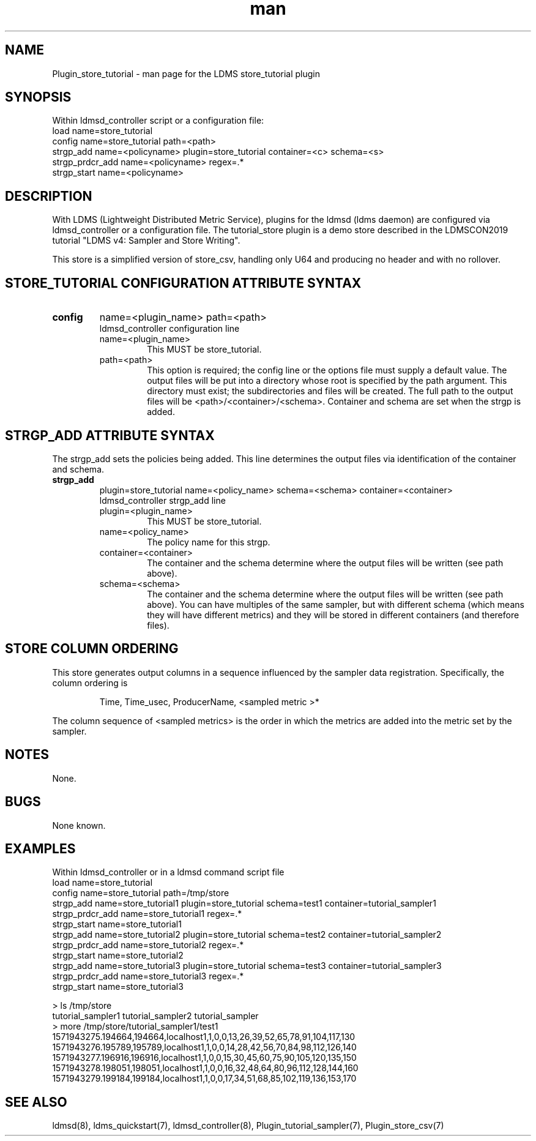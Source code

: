 .\" Manpage for Plugin_store_csv
.\" Contact ovis-help@ca.sandia.gov to correct errors or typos.
.TH man 7 "24 Oct 2019" "v4" "LDMS Plugin store_tutorial man page"

.SH NAME
Plugin_store_tutorial - man page for the LDMS store_tutorial plugin


.SH SYNOPSIS
Within ldmsd_controller script or a configuration file:
.br
load name=store_tutorial
.br
config name=store_tutorial path=<path>
.br
strgp_add name=<policyname> plugin=store_tutorial container=<c> schema=<s>
.br
strgp_prdcr_add name=<policyname> regex=.*
.br
strgp_start name=<policyname>
.br


.SH DESCRIPTION
With LDMS (Lightweight Distributed Metric Service), plugins for the ldmsd (ldms daemon) are configured via ldmsd_controller
or a configuration file. The tutorial_store plugin is a demo store described in the LDMSCON2019 tutorial "LDMS v4: Sampler and Store Writing".

This store is a simplified version of store_csv, handling only U64 and producing no header and with no rollover.
.PP

.SH STORE_TUTORIAL CONFIGURATION ATTRIBUTE SYNTAX
.TP
.BR config
name=<plugin_name> path=<path>
.br
ldmsd_controller configuration line
.RS
.TP
name=<plugin_name>
.br
This MUST be store_tutorial.
.TP
path=<path>
.br
This option is required; the config line or the options file must supply a default value. The output files will be put into a directory whose root is specified by the path argument. This directory must exist; the subdirectories and files will be created. The full path to the output files will be <path>/<container>/<schema>. Container and schema are set when the strgp is added.
.RE

.SH STRGP_ADD ATTRIBUTE SYNTAX
The strgp_add sets the policies being added. This line determines the output files via
identification of the container and schema.
.TP
.BR strgp_add
plugin=store_tutorial name=<policy_name> schema=<schema> container=<container>
.br
ldmsd_controller strgp_add line
.br
.RS
.TP
plugin=<plugin_name>
.br
This MUST be store_tutorial.
.TP
name=<policy_name>
.br
The policy name for this strgp.
.TP
container=<container>
.br
The container and the schema determine where the output files will be written (see path above).
.TP
schema=<schema>
.br
The container and the schema determine where the output files will be written (see path above).
You can have multiples of the same sampler, but with different schema (which means they will have different metrics) and they will be stored in different containers (and therefore files).
.RE

.SH STORE COLUMN ORDERING

This store generates output columns in a sequence influenced by the sampler data registration. Specifically, the column ordering is
.PP
.RS
Time, Time_usec, ProducerName, <sampled metric >*
.RE
.PP
The column sequence of <sampled metrics> is the order in which the metrics are added into the metric set by the sampler.
.PP

.SH NOTES
None.

.SH BUGS
None known.

.SH EXAMPLES
.PP
Within ldmsd_controller or in a ldmsd command script file
.nf
load name=store_tutorial
.br
config name=store_tutorial path=/tmp/store
.br
strgp_add name=store_tutorial1 plugin=store_tutorial schema=test1 container=tutorial_sampler1
.br
strgp_prdcr_add name=store_tutorial1 regex=.*
.br
strgp_start name=store_tutorial1
.br
strgp_add name=store_tutorial2 plugin=store_tutorial schema=test2 container=tutorial_sampler2
.br
strgp_prdcr_add name=store_tutorial2 regex=.*
.br
strgp_start name=store_tutorial2
.br
strgp_add name=store_tutorial3 plugin=store_tutorial schema=test3 container=tutorial_sampler3
.br
strgp_prdcr_add name=store_tutorial3 regex=.*
.br
strgp_start name=store_tutorial3
.br
.fi

.PP Output
> ls /tmp/store
.br
tutorial_sampler1 tutorial_sampler2 tutorial_sampler
.br
> more /tmp/store/tutorial_sampler1/test1
.br
1571943275.194664,194664,localhost1,1,0,0,13,26,39,52,65,78,91,104,117,130
.br
1571943276.195789,195789,localhost1,1,0,0,14,28,42,56,70,84,98,112,126,140
.br
1571943277.196916,196916,localhost1,1,0,0,15,30,45,60,75,90,105,120,135,150
.br
1571943278.198051,198051,localhost1,1,0,0,16,32,48,64,80,96,112,128,144,160
.br
1571943279.199184,199184,localhost1,1,0,0,17,34,51,68,85,102,119,136,153,170
.br


.SH SEE ALSO
ldmsd(8), ldms_quickstart(7), ldmsd_controller(8), Plugin_tutorial_sampler(7), Plugin_store_csv(7)
